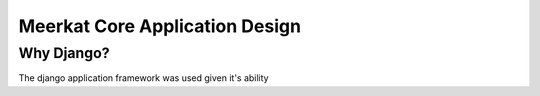 ===============================
Meerkat Core Application Design
===============================

------------
Why Django?
------------
The django application framework was used given it's ability